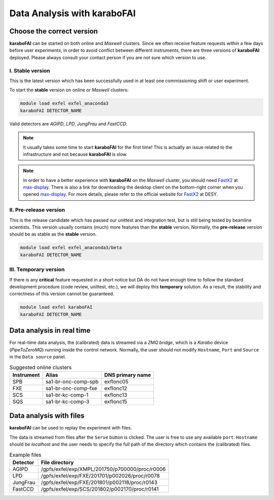 Data Analysis with karaboFAI
============================


Choose the correct version
--------------------------

**karaboFAI** can be started on both online and `Maxwell` clusters. Since we often
receive feature requests within a few days before user experiments, in order to avoid
conflict between different instruments, there are three versions of **karaboFAI**
deployed. Please always consult your contact person if you are not sure which version
to use.


I. Stable version
+++++++++++++++++

This is the latest version which has been successfully used in at least one
commissioning shift or user experiment.

To start the **stable** version on online or `Maxwell` clusters:

.. code-block:: bash

    module load exfel exfel_anaconda3
    karaboFAI DETECTOR_NAME

Valid detectors are `AGIPD`, `LPD`, `JungFrau` and `FastCCD`.

.. note::
    It usually takes some time to start **karaboFAI** for the first time! This
    is actually an issue related to the infrastructure and not because
    **karaboFAI** is slow.

.. note::
    In order to have a better experience with **karaboFAI** on the `Maxwell` cluster,
    you should need FastX2_ at max-display_. There is also a link for downloading
    the desktop client on the bottom-right corner when you opened max-display_. For
    more details, please refer to the official website for FastX2_ at DESY.

.. _FastX2: https://confluence.desy.de/display/IS/FastX2
.. _max-display: https://max-display.desy.de:3443/


II. Pre-release version
+++++++++++++++++++++++

This is the release candidate which has passed our unittest and integration test, but is
still being tested by beamline scientists. This version usually contains (much) more
features than the **stable** version. Normally, the **pre-release** version should be as
stable as the **stable** version.

.. code-block:: bash

    module load exfel exfel_anaconda3/beta
    karaboFAI DETECTOR_NAME


III. Temporary version
++++++++++++++++++++++

If there is any **critical** feature requested in a short notice but DA do not have
enough time to follow the standard development procedure (code review, unittest, etc.),
we will deploy this **temporary** solution. As a result, the stability and correctness
of this version cannot be guaranteed.


.. code-block:: bash

    module load exfel karaboFAI
    karaboFAI DETECTOR_NAME


Data analysis in real time
--------------------------


For real-time data analysis, the (calibrated) data is streamed via a
`ZMQ bridge`, which is a `Karabo` device (`PipeToZeroMQ`) running inside the control network.
Normally, the user should not modify ``Hostname``, ``Port`` and ``Source`` in
the ``Data source`` panel.

.. image:: images/data_source_real_time.png
   :width: 300

.. list-table:: Suggested online clusters
   :header-rows: 1

   * - Instrument
     - Alias
     - DNS primary name

   * - SPB
     - sa1-br-onc-comp-spb
     - exflonc05
   * - FXE
     - sa1-br-onc-comp-fxe
     - exflonc12
   * - SCS
     - sa1-br-kc-comp-1
     - exflonc13
   * - SQS
     - sa1-br-kc-comp-3
     - exflonc15

Data analysis with files
------------------------

**karaboFAI** can be used to replay the experiment with files.


The data is streamed from files after the ``Serve`` button is clicked. The user
is free to use any available ``port``. ``Hostname`` should be `localhost` and
the user needs to specify the full path of the directory which contains the
(calibrated) files.

.. image:: images/data_source_from_file.png
   :width: 300

.. list-table:: Example files
   :header-rows: 1

   * - Detector
     - File directory

   * - AGIPD
     - /gpfs/exfel/exp/XMPL/201750/p700000/proc/r0006
   * - LPD
     - /gpfs/exfel/exp/FXE/201701/p002026/proc/r0078
   * - JungFrau
     - /gpfs/exfel/exp/FXE/201801/p002118/proc/r0143
   * - FastCCD
     - /gpfs/exfel/exp/SCS/201802/p002170/proc/r0141
